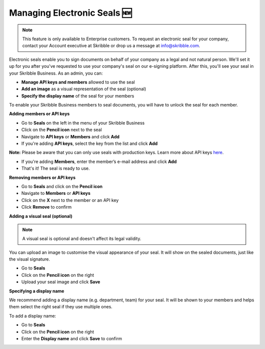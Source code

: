 .. _account-seals:

============================
Managing Electronic Seals 🆕
============================

.. NOTE::
   This feature is only available to Enterprise customers. To request an electronic seal for your company, contact your Account executive at Skribble or drop us a message at info@skribble.com.

Electronic seals enable you to sign documents on behalf of your company as a legal and not natural person. We'll set it up for you after you've requested to use your company's seal on our e-signing platform. After this, you'll see your seal in your Skribble Business. As an admin, you can:

•	**Manage API keys and members** allowed to use the seal
•	**Add an image** as a visual representation of the seal (optional)
•	**Specify the display name** of the seal for your members

To enable your Skribble Business members to seal documents, you will have to unlock the seal for each member.

**Adding members or API keys**

- Go to **Seals** on the left in the menu of your Skribble Business

- Click on the **Pencil icon** next to the seal

- Navigate to **API keys** or **Members** and click **Add**

- If you're adding **API keys**, select the key from the list and click **Add**

**Note:** Please be aware that you can only use seals with production keys. Learn more about API keys `here`_.

.. _here: https://docs.skribble.com/business-admin/api/apicreate.html#

- If you're adding **Members**, enter the member’s e-mail address and click **Add**

- That's it! The seal is ready to use.

**Removing members or API keys**

- Go to **Seals** and click on the **Pencil icon**

- Navigate to **Members** or **API keys**

- Click on the **X** next to the member or an API key

- Click **Remove** to confirm

**Adding a visual seal (optional)**

.. NOTE::
   A visual seal is optional and doesn't affect its legal validity.

You can upload an image to customise the visual appearance of your seal. It will show on the sealed documents, just like the visual signature.

- Go to **Seals**

- Click on the **Pencil icon** on the right

- Upload your seal image and click **Save**

**Specifying a display name**

We recommend adding a display name (e.g. department, team) for your seal. It will be shown to your members and helps them select the right seal if they use multiple ones.

To add a display name:

- Go to **Seals**

- Click on the **Pencil icon** on the right

- Enter the **Display name** and click **Save** to confirm 

